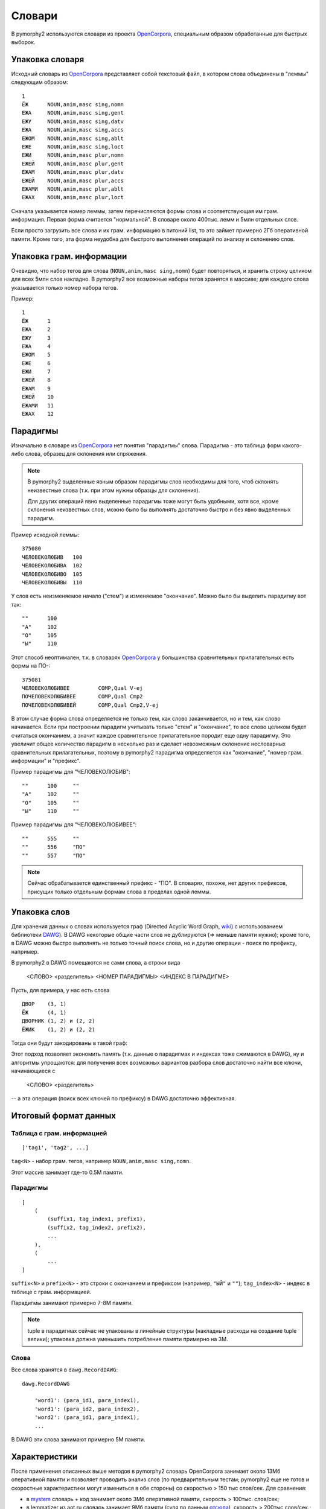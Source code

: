 .. _dictionary:

Словари
=======

В pymorphy2 используются словари из проекта OpenCorpora_,
специальным образом обработанные для быстрых выборок.

.. _OpenCorpora: http://opencorpora.org

Упаковка словаря
----------------

Исходный словарь из OpenCorpora_ представляет собой текстовый файл,
в котором слова объединены в "леммы" следующим образом::

    1
    ЁЖ      NOUN,anim,masc sing,nomn
    ЕЖА     NOUN,anim,masc sing,gent
    ЕЖУ     NOUN,anim,masc sing,datv
    ЕЖА     NOUN,anim,masc sing,accs
    ЕЖОМ    NOUN,anim,masc sing,ablt
    ЕЖЕ     NOUN,anim,masc sing,loct
    ЕЖИ     NOUN,anim,masc plur,nomn
    ЕЖЕЙ    NOUN,anim,masc plur,gent
    ЕЖАМ    NOUN,anim,masc plur,datv
    ЕЖЕЙ    NOUN,anim,masc plur,accs
    ЕЖАМИ   NOUN,anim,masc plur,ablt
    ЕЖАХ    NOUN,anim,masc plur,loct

Сначала указывается номер леммы, затем перечисляются формы слова и
соответствующая им грам. информация. Первая форма считается "нормальной".
В словаре около 400тыс. лемм и 5млн отдельных слов.

Если просто загрузить все слова и их грам. информацию в питоний list,
то это займет примерно 2Гб оперативной памяти. Кроме того, эта форма
неудобна для быстрого выполнения операций по анализу и склонению слов.


Упаковка грам. информации
-------------------------

Очевидно, что набор тегов для слова (``NOUN,anim,masc sing,nomn``)
будет повторяться, и хранить строку целиком для всех 5млн слов накладно.
В pymorphy2 все возможные наборы тегов хранятся в массиве; для каждого слова
указывается только номер набора тегов.

Пример::

    1
    ЁЖ      1
    ЕЖА     2
    ЕЖУ     3
    ЕЖА     4
    ЕЖОМ    5
    ЕЖЕ     6
    ЕЖИ     7
    ЕЖЕЙ    8
    ЕЖАМ    9
    ЕЖЕЙ    10
    ЕЖАМИ   11
    ЕЖАХ    12

Парадигмы
---------

Изначально в словаре из OpenCorpora_ нет понятия "парадигмы" слова.
Парадигма - это таблица форм какого-либо слова, образец для склонения
или спряжения.

.. note::

    В pymorphy2 выделенные явным образом парадигмы слов необходимы для того,
    чтоб склонять неизвестные слова (т.к. при этом нужны образцы для склонения).

    Для других операций явно выделенные парадигмы тоже могут быть удобными,
    хотя все, кроме склонения неизвестных слов, можно было бы выполнять
    достаточно быстро и без явно выделенных парадигм.

Пример исходной леммы::

    375080
    ЧЕЛОВЕКОЛЮБИВ   100
    ЧЕЛОВЕКОЛЮБИВА  102
    ЧЕЛОВЕКОЛЮБИВО  105
    ЧЕЛОВЕКОЛЮБИВЫ  110

У слов есть неизменяемое начало ("стем") и изменяемое
"окончание". Можно было бы выделить парадигму вот так::

    ""      100
    "А"     102
    "О"     105
    "Ы"     110

Этот способ неоптимален, т.к. в словарях OpenCorpora_ у большинства
сравнительных прилагательных есть формы на ПО-::

    375081
    ЧЕЛОВЕКОЛЮБИВЕЕ         COMP,Qual V-ej
    ПОЧЕЛОВЕКОЛЮБИВЕЕ       COMP,Qual Cmp2
    ПОЧЕЛОВЕКОЛЮБИВЕЙ       COMP,Qual Cmp2,V-ej

В этом случае форма слова определяется не только тем, как слово
заканчивается, но и тем, как слово начинается. Если при построении
парадигм учитывать только "стем" и "окончание", то все слово целиком
будет считаться окончанием, а значит каждое сравнительное прилагательное
породит еще одну парадигму. Это увеличит общее количество парадигм в
несколько раз и сделает невозможным склонение несловарных
сравнительных прилагательных, поэтому в pymorphy2 парадигма
определяется как "окончание", "номер грам. информации" и "префикс".

Пример парадигмы для "ЧЕЛОВЕКОЛЮБИВ"::

    ""      100     ""
    "А"     102     ""
    "О"     105     ""
    "Ы"     110     ""

Пример парадигмы для "ЧЕЛОВЕКОЛЮБИВЕЕ"::

    ""      555     ""
    ""      556     "ПО"
    ""      557     "ПО"

.. note::

    Сейчас обрабатывается единственный префикс - "ПО". В словарях, похоже,
    нет других префиксов, присущих только отдельным формам слова в пределах
    одной леммы.

Упаковка слов
-------------

Для хранения данных о словах используется граф (Directed Acyclic Word Graph,
`wiki <http://en.wikipedia.org/wiki/Directed_acyclic_word_graph>`__)
с использованием библиотеки DAWG_). В DAWG некоторые общие части слов не
дублируются (=> меньше памяти нужно); кроме того, в DAWG можно быстро
выполнять не только точный поиск слова, но и другие операции - поиск
по префиксу, например.

В pymorphy2 в DAWG помещаются не сами слова, а строки вида

    <СЛОВО> <разделитель> <НОМЕР ПАРАДИГМЫ> <ИНДЕКС В ПАРАДИГМЕ>

Пусть, для примера, у нас есть слова

::

    ДВОР    (3, 1)
    ЁЖ      (4, 1)
    ДВОРНИК (1, 2) и (2, 2)
    ЁЖИК    (1, 2) и (2, 2)

Тогда они будут закодированы в такой граф:

.. digraph:: foo

    rankdir=LR;
    size=9;

    node [shape = doublecircle]; 10 14;
    node [shape = circle];

    0 -> 2 [label=Д];
    0 -> 3 [label=Ё];
    1 -> 4 [label=О];
    2 -> 1 [label=В];
    3 -> 16 [label=Ж];
    4 -> 6 [label=Р];
    5 -> 8 [label=К];
    6 -> 7 [label=Н];
    6 -> 22 [label=sep];
    7 -> 5 [label=И];
    8 -> 9 [label=sep];
    9 -> 12 [label=PARA_1];
    9 -> 15 [label=PARA_2];
    12 -> 10 [label=IND_2];
    13 -> 14 [label=IND_1];
    15 -> 10 [label=IND_2];
    16 -> 32 [label=И];
    16 -> 54 [label=sep];
    17 -> 14 [label=IND_1];
    22 -> 13 [label=PARA_3];
    32 -> 8 [label=К];
    54 -> 17 [label=PARA_4];


Этот подход позволяет экономить память (т.к. данные о парадигмах
и индексах тоже сжимаются в DAWG), ну и алгоритмы упрощаются: для
получения всех возможных вариантов разбора слов достаточно найти
все ключи, начинающиеся с

    <СЛОВО> <разделитель>

-- а эта операция (поиск всех ключей по префиксу) в DAWG достаточно эффективная.


.. _DAWG: https://github.com/kmike/DAWG


Итоговый формат данных
----------------------

Таблица с грам. информацией
^^^^^^^^^^^^^^^^^^^^^^^^^^^

::

    ['tag1', 'tag2', ...]

``tag<N>`` - набор грам. тегов, например ``NOUN,anim,masc sing,nomn``.

Этот массив занимает где-то 0.5M памяти.

Парадигмы
^^^^^^^^^

::

    [
        (
            (suffix1, tag_index1, prefix1),
            (suffix2, tag_index2, prefix2),
            ...
        ),
        (
            ...
    ]


``suffix<N>`` и ``prefix<N>`` - это строки с окончанием и префиксом
(например, ``"ЫЙ"`` и ``""``); ``tag_index<N>`` - индекс в таблице
с грам. информацией.

Парадигмы занимают примерно 7-8M памяти.

.. note::

    tuple в парадигмах сейчас не упакованы в линейные структуры
    (накладные расходы на создание tuple велики); упаковка должна
    уменьшить потребление памяти примерно на 3M.


Слова
^^^^^

Все слова хранятся в ``dawg.RecordDAWG``::

       dawg.RecordDAWG

           'word1': (para_id1, para_index1),
           'word1': (para_id2, para_index2),
           'word2': (para_id1, para_index1),
           ...

В DAWG эти слова занимают примерно 5M памяти.

Характеристики
--------------

После применения описанных выше методов в pymorphy2 словарь
OpenCorpora занимает около 13Мб оперативной памяти и позволяет проводить
анализ слов (по предварительным тестам; pymorphy2 еще не готов и
скоростные характеристики могут измениться в обе стороны) со
скоростью > 150 тыс слов/сек. Для сравнения:

* в mystem_ словарь + код занимает около 3Мб оперативной памяти,
  скорость > 100тыс. слов/сек;
* в lemmatizer из aot.ru словарь занимает 9Мб памяти (судя по данным
  `отсюда <http://www.aot.ru/docs/sokirko/Dialog2004.htm>`_),
  скорость > 200тыс слов/сек.;
* в варианте морф. анализатора на конечных автоматах с питоновской оберткой
  к openfst (http://habrahabr.ru/post/109736/) сообщается, что словарь
  занимал 35/3 = 11Мб после сжатия, скорость порядка 2 тыс слов/сек
  без оптимизаций;
* написанный на питоне вариант морф. анализатора на конечных автоматах
  (автор - Konstantin Selivanov) требовал порядка 300Мб памяти, скорость порядка
  2 тыс. слов/сек;
* в `pymorphy 0.5.6`_ полностью загруженный в память словарь
  (этот вариант там не документирован) занимает порядка 300Мб,
  скорость порядка 1-2тыс слов/сек.
* MAnalyzer_ v0.1 (основанный на алгоритмах из pymorphy1, но написанный на C++
  и с использованием dawg) говорят, что скорость разбора 900тыс слов/сек при
  потреблении памяти 40Мб;
* в :ref:`первом варианте <2trie>` формата словарей pymorphy2
  (от которого я отказался) получалась скорость 20-60тыс слов/сек
  при 30M памяти или 2-5 тыс слов/сек при 5Мб памяти.

Цели обогнать C/C++ реализации у pymorphy2 нет; цель - скорость
базового разбора должна быть достаточной для того, чтоб "продвинутые"
операции работали быстро. Мне кажется, 100 тыс. слов/сек или 300 тыс.
слов/сек - это не очень важно, т.к. накладные расходы в реальных задачах
все равно, скорее всего, "съедят" эту разницу (особенно при использовании
из питоньего кода).

.. _mystem: http://company.yandex.ru/technologies/mystem/
.. _pymorphy 0.5.6: http://pymorphy.readthedocs.org/en/v0.5.6/index.html
.. _MAnalyzer: https://github.com/Melkogotto/MAnalyzer